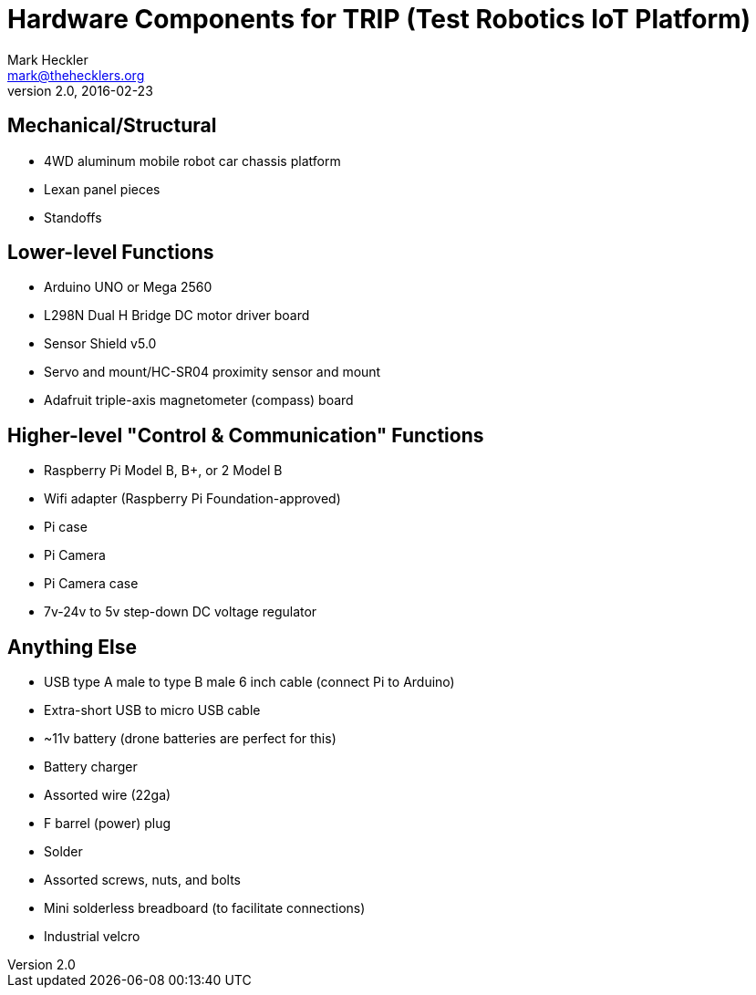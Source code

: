 = Hardware Components for TRIP (Test Robotics IoT Platform)
Mark Heckler <mark@thehecklers.org>
v2.0, 2016-02-23

== Mechanical/Structural

* 4WD aluminum mobile robot car chassis platform
* Lexan panel pieces
* Standoffs

== Lower-level Functions

* Arduino UNO or Mega 2560
* L298N Dual H Bridge DC motor driver board
* Sensor Shield v5.0
* Servo and mount/HC-SR04 proximity sensor and mount
* Adafruit triple-axis magnetometer (compass) board

== Higher-level "Control & Communication" Functions

* Raspberry Pi Model B, B+, or 2 Model B
* Wifi adapter (Raspberry Pi Foundation-approved)
* Pi case
* Pi Camera
* Pi Camera case
* 7v-24v to 5v step-down DC voltage regulator

== Anything Else

* USB type A male to type B male 6 inch cable (connect Pi to Arduino)
* Extra-short USB to micro USB cable
* ~11v battery (drone batteries are perfect for this)
* Battery charger
* Assorted wire (22ga)
* F barrel (power) plug
* Solder
* Assorted screws, nuts, and bolts
* Mini solderless breadboard (to facilitate connections)
* Industrial velcro
